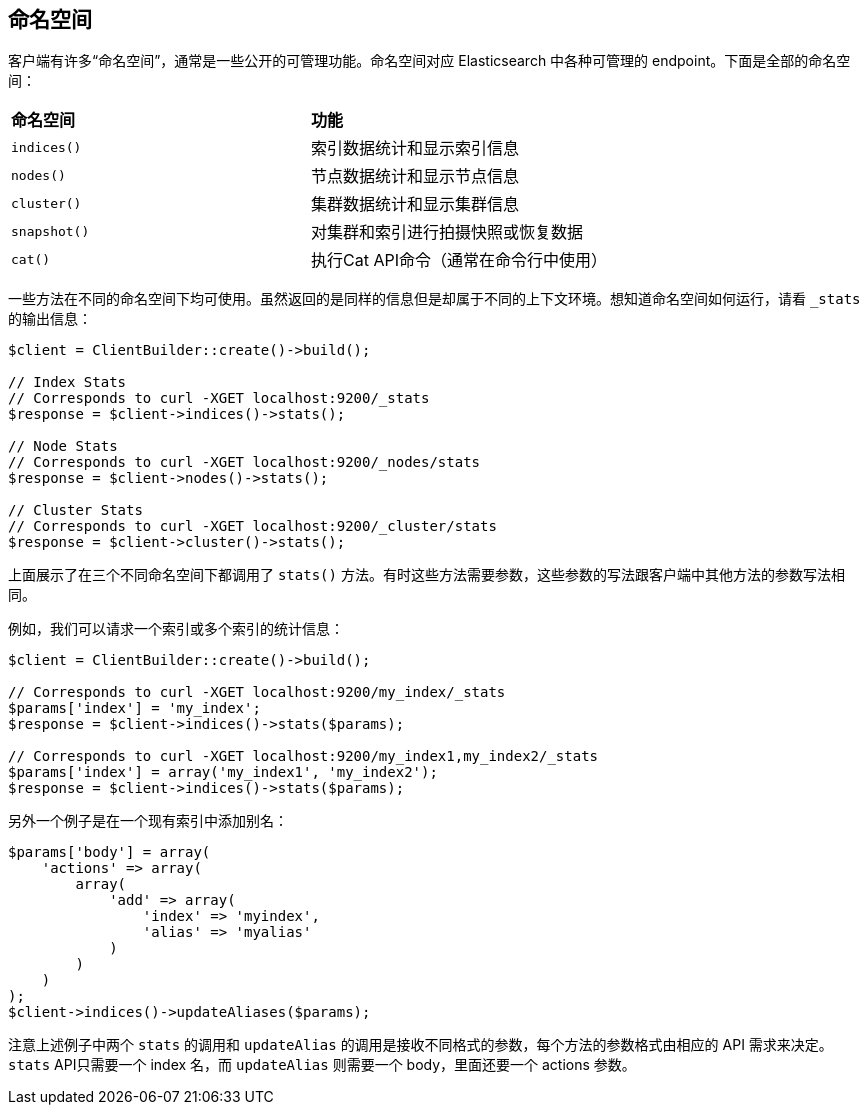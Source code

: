 [[_namespaces]]
== 命名空间

客户端有许多“命名空间”，通常是一些公开的可管理功能。命名空间对应 Elasticsearch 中各种可管理的 endpoint。下面是全部的命名空间：

|===
|*命名空间*	|*功能*
|`indices()`|索引数据统计和显示索引信息
|`nodes()`	|节点数据统计和显示节点信息
|`cluster()`|集群数据统计和显示集群信息
|`snapshot()`|对集群和索引进行拍摄快照或恢复数据
|`cat()`	|执行Cat API命令（通常在命令行中使用）
|===

一些方法在不同的命名空间下均可使用。虽然返回的是同样的信息但是却属于不同的上下文环境。想知道命名空间如何运行，请看 `_stats` 的输出信息：

[source,php]
--------------------------------------------------
$client = ClientBuilder::create()->build();

// Index Stats
// Corresponds to curl -XGET localhost:9200/_stats
$response = $client->indices()->stats();

// Node Stats
// Corresponds to curl -XGET localhost:9200/_nodes/stats
$response = $client->nodes()->stats();

// Cluster Stats
// Corresponds to curl -XGET localhost:9200/_cluster/stats
$response = $client->cluster()->stats();
--------------------------------------------------

上面展示了在三个不同命名空间下都调用了 `stats()` 方法。有时这些方法需要参数，这些参数的写法跟客户端中其他方法的参数写法相同。

例如，我们可以请求一个索引或多个索引的统计信息：

[source,php]
--------------------------------------------------
$client = ClientBuilder::create()->build();

// Corresponds to curl -XGET localhost:9200/my_index/_stats
$params['index'] = 'my_index';
$response = $client->indices()->stats($params);

// Corresponds to curl -XGET localhost:9200/my_index1,my_index2/_stats
$params['index'] = array('my_index1', 'my_index2');
$response = $client->indices()->stats($params);
--------------------------------------------------

另外一个例子是在一个现有索引中添加别名：

[source,php]
--------------------------------------------------
$params['body'] = array(
    'actions' => array(
        array(
            'add' => array(
                'index' => 'myindex',
                'alias' => 'myalias'
            )
        )
    )
);
$client->indices()->updateAliases($params);
--------------------------------------------------

注意上述例子中两个 `stats` 的调用和 `updateAlias` 的调用是接收不同格式的参数，每个方法的参数格式由相应的 API 需求来决定。`stats` API只需要一个 index 名，而 `updateAlias` 则需要一个 body，里面还要一个 actions 参数。